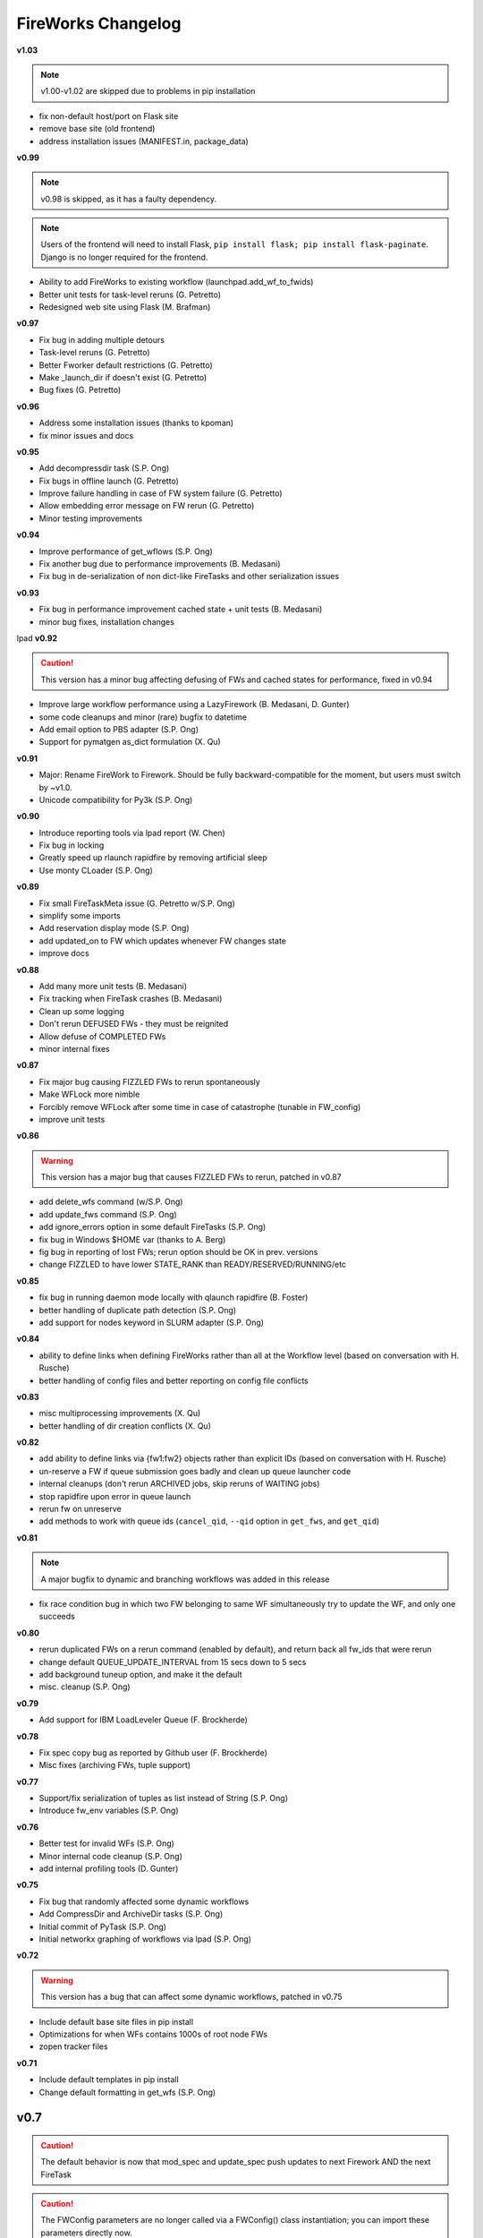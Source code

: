 ===================
FireWorks Changelog
===================

**v1.03**

.. note:: v1.00-v1.02 are skipped due to problems in pip installation

* fix non-default host/port on Flask site
* remove base site (old frontend)
* address installation issues (MANIFEST.in, package_data)

**v0.99**

.. note:: v0.98 is skipped, as it has a faulty dependency.
.. note:: Users of the frontend will need to install Flask, ``pip install flask; pip install flask-paginate``. Django is no longer required for the frontend.

* Ability to add FireWorks to existing workflow (launchpad.add_wf_to_fwids)
* Better unit tests for task-level reruns (G. Petretto)
* Redesigned web site using Flask (M. Brafman)

**v0.97**

* Fix bug in adding multiple detours
* Task-level reruns (G. Petretto)
* Better Fworker default restrictions (G. Petretto)
* Make _launch_dir if doesn't exist (G. Petretto)
* Bug fixes (G. Petretto)

**v0.96**

* Address some installation issues (thanks to kpoman)
* fix minor issues and docs

**v0.95**

* Add decompressdir task (S.P. Ong)
* Fix bugs in offline launch (G. Petretto)
* Improve failure handling in case of FW system failure (G. Petretto)
* Allow embedding error message on FW rerun (G. Petretto)
* Minor testing improvements

**v0.94**

* Improve performance of get_wflows (S.P. Ong)
* Fix another bug due to performance improvements (B. Medasani)
* Fix bug in de-serialization of non dict-like FireTasks and other serialization issues

**v0.93**

* Fix bug in performance improvement cached state + unit tests (B. Medasani)
* minor bug fixes, installation changes
lpad
**v0.92**

.. caution:: This version has a minor bug affecting defusing of FWs and cached states for performance, fixed in v0.94

* Improve large workflow performance using a LazyFirework (B. Medasani, D. Gunter)
* some code cleanups and minor (rare) bugfix to datetime
* Add email option to PBS adapter (S.P. Ong)
* Support for pymatgen as_dict formulation (X. Qu)

**v0.91**

* Major: Rename FireWork to Firework. Should be fully backward-compatible for the moment, but users must switch by ~v1.0.
* Unicode compatibility for Py3k (S.P. Ong)

**v0.90**

* Introduce reporting tools via lpad report (W. Chen)
* Fix bug in locking
* Greatly speed up rlaunch rapidfire by removing artificial sleep
* Use monty CLoader (S.P. Ong)

**v0.89**

* Fix small FireTaskMeta issue (G. Petretto w/S.P. Ong)
* simplify some imports
* Add reservation display mode (S.P. Ong)
* add updated_on to FW which updates whenever FW changes state
* improve docs

**v0.88**

* Add many more unit tests (B. Medasani)
* Fix tracking when FireTask crashes (B. Medasani)
* Clean up some logging
* Don't rerun DEFUSED FWs - they must be reignited
* Allow defuse of COMPLETED FWs
* minor internal fixes

**v0.87**

* Fix major bug causing FIZZLED FWs to rerun spontaneously
* Make WFLock more nimble
* Forcibly remove WFLock after some time in case of catastrophe (tunable in FW_config)
* improve unit tests

**v0.86**

.. warning:: This version has a major bug that causes FIZZLED FWs to rerun, patched in v0.87

* add delete_wfs command (w/S.P. Ong)
* add update_fws command (S.P. Ong)
* add ignore_errors option in some default FireTasks (S.P. Ong)
* fix bug in Windows $HOME var (thanks to A. Berg)
* fig bug in reporting of lost FWs; rerun option should be OK in prev. versions
* change FIZZLED to have lower STATE_RANK than READY/RESERVED/RUNNING/etc

**v0.85**

* fix bug in running daemon mode locally with qlaunch rapidfire (B. Foster)
* better handling of duplicate path detection (S.P. Ong)
* add support for nodes keyword in SLURM adapter (S.P. Ong)

**v0.84**

* ability to define links when defining FireWorks rather than all at the Workflow level (based on conversation with H. Rusche)
* better handling of config files and better reporting on config file conflicts

**v0.83**

* misc multiprocessing improvements (X. Qu)
* better handling of dir creation conflicts (X. Qu)

**v0.82**

* add ability to define links via {fw1:fw2} objects rather than explicit IDs (based on conversation with H. Rusche)
* un-reserve a FW if queue submission goes badly and clean up queue launcher code
* internal cleanups (don't rerun ARCHIVED jobs, skip reruns of WAITING jobs)
* stop rapidfire upon error in queue launch
* rerun fw on unreserve
* add methods to work with queue ids (``cancel_qid``, ``--qid`` option in ``get_fws``, and ``get_qid``)

**v0.81**

.. note:: A major bugfix to dynamic and branching workflows was added in this release

* fix race condition bug in which two FW belonging to same WF simultaneously try to update the WF, and only one succeeds

**v0.80**

* rerun duplicated FWs on a rerun command (enabled by default), and return back all fw_ids that were rerun
* change default QUEUE_UPDATE_INTERVAL from 15 secs down to 5 secs
* add background tuneup option, and make it the default
* misc. cleanup (S.P. Ong)

**v0.79**

* Add support for IBM LoadLeveler Queue (F. Brockherde)

**v0.78**

* Fix spec copy bug as reported by Github user (F. Brockherde)
* Misc fixes (archiving FWs, tuple support)

**v0.77**

* Support/fix serialization of tuples as list instead of String (S.P. Ong)
* Introduce fw_env variables (S.P. Ong)

**v0.76**

* Better test for invalid WFs (S.P. Ong)
* Minor internal code cleanup (S.P. Ong)
* add internal profiling tools (D. Gunter)

**v0.75**

* Fix bug that randomly affected some dynamic workflows
* Add CompressDir and ArchiveDir tasks (S.P. Ong)
* Initial commit of PyTask (S.P. Ong)
* Initial networkx graphing of workflows via lpad (S.P. Ong)

**v0.72**

.. warning:: This version has a bug that can affect some dynamic workflows, patched in v0.75

* Include default base site files in pip install
* Optimizations for when WFs contains 1000s of root node FWs
* zopen tracker files

**v0.71**

* Include default templates in pip install
* Change default formatting in get_wfs (S.P. Ong)

v0.7
----

.. caution:: The default behavior is now that mod_spec and update_spec push updates to next Firework AND the next FireTask
.. caution:: The FWConfig parameters are no longer called via a FWConfig() class instantiation; you can import these parameters directly now.

* Python 3 support! via 'six' library (S.P. Ong)
* BackgroundTasks introduced
* Performance improvements to get_wf command (S.P. Ong)
* Deserialization warnings and added stability (S.P. Ong)
* Reservation mode and silencer works in remote launch (S.P. Ong)
* Restore old FileTransferTask behavior
* Tutorial updates
* Various internal improvements, e.g. to FWConfig (S.P. Ong)
* Bug fixes (A. Jain, S.P. Ong)

**v0.66**

.. warning:: This version changes the default serialization for custom FireWorks without _fw_name to <project>::<Class> instead of <Class>. If you have custom FireTasks from v0.62-v0.65 that did not specify _fw_name explicitly, this introduces a backward incompatibility. Contact the support list if this affects you - an easy fix is available.

* Fix major bug in dynamic workflows with multiple additions/detours
* Fixed lpad reset that became broken in recent release
* Change default _fw_name for FireTasks to <project>::<Class>, e.g. fireworks::MyTask

**v0.65**

* Fix bug in qlaunch singleshot introduced in previous release (S.P. Ong)
* Add qlaunch cleanup (S.P. Ong)
* Setup different default config dirs (S.P. Ong)

**v0.64**

.. warning:: This version introduced a major bug in ``qlaunch singleshot`` via the command line (fixed in v0.65)
.. warning:: This version introduced a bug in ``lpad reset`` via the command line (fixed in v0.66)

.. caution:: The ``add_dir`` command is incorporated into the ``add`` command. e.g. ``lpad add my_dir/*.yaml``. Many command line options that allowed comma-separated lists are now space-separated lists to better employ argparse (see updated docs).

* clean up argument parsing (S.P. Ong)
* remote qlaunch handles multiple configs (S.P. Ong)


**v0.63**

* fix bug in rtransfer mode of FileTransferTask (S.P. Ong)
* improvements to remote qlaunch (S.P. Ong)

**v0.62**

.. caution:: The TransferTask is renamed to FileTransferTask (however, existing FireWorks databases should be backwards-compatibile). The names of the default FireTasks no longer have spaces; however, existing FireWorks databases and code should be backwards-compatible.

* Add FIFO and FILO sort options for equal priority FireWorks
* Remove database locks in multiprocessing mode
* Allow multiple scripts in ScriptTask (S.P. Ong)
* Add additional File I/O FireTasks (S.P. Ong)
* Changes to FireTask base implementation (S.P. Ong)
* Allow config file in $HOME/.fireworks (S.P. Ong)
* Add remote options to qlaunch via fabric library (S.P. Ong)
* _fw_name automatically set to class name if unspecified (S.P. Ong)
* Remove ValueError upon not finding a Firework to run and handle this situation better

**v0.61**

* Include text files needed for queue adapters in distribution (D. Gunter)

v0.6
----

.. caution:: The QueueAdapter code has been refactored in a way that is not fully backward compatible. Chances are, you will have to modify any ``my_qadapter.yaml`` files you have so that the ``_fw_name`` is set to *CommonAdapter* and a new ``_fw_q_type`` parameter is set to *PBS*, *SGE*, or *SLURM*.

* Major refactor of QueueAdapters so it is easy to change template files without adding new code (S.P. Ong)
* restore lpad.maintain()
* minor doc updates

**v0.54**

* Add ``--exclude`` and ``--include`` options to Trackers + minor formatting changes
* use config file in current dir if possible

**v0.53**

* Display name in trackers
* Fix some bugs relating to multiprocessing & offline mode (Xiaohui Qu)
* Don't require password when tracking many FWs
* Default 25 lines in trackers

**v0.52**

* add *trackers*, or the ability to monitor output files

**v0.51**

* make set_priority work as intended through command line
* invert the -b option on webgui (new -s option skips opening browser)

v0.5
----

.. caution:: The command/function ``detect_fizzled`` has changed to ``detect_lostruns``, changed old arguments and added additional ones
.. caution:: The command/function ``detect_unreserved`` has changed - refactored "mark" to "fizzle"

* add option to "rerun" when detecting lost runs
* add option to only detect short-lived lost jobs (useful for job packing type failures)
* refactored argument names and method names for clarity

**v0.46**

* add NEWT queue adapter

**v0.45**

* allow user to confirm database reset and multi-FW changes via an input prompt rather than password parameter

**v0.44**

* make it easier to define new queueadapters, and add documentation

**v0.43**

* fix bug introduced in v0.4 that caused rlaunch rapidfire to stop working

**v0.42**

* fix bug introduced in v0.4 that caused update_time to be NULL for launches

**v0.41**

* add ``set_priority`` function to LaunchPad
* minor bug fixes related to multi-launcher and default queue params

v0.4
----

* add offline mode

**v0.37**

.. caution:: The default behavior in ScriptTask is now ``fizzle_bad_rc``.

* add ``lpad add_scripts``
* ``fizzle_bad_rc`` by default in ScriptTask
* add FWorker() by default in rlaunch


**v0.36**

.. caution:: The ``rerun_fw``, ``defuse_fw``, and ``reignite_fw`` commands are now pluralized, ``refresh_wf`` is simply ``refresh``, and ``rerun_fizzled`` has been incorporated into ``rerun_fws``.

* much more powerful control for ``rerun_fws``, ``defuse``, ``archive``, ``reignite``, ``defuse_fws``, ``reignite_fws``, ``refresh``.

**v0.35**

* restore behavior back to v0.33

**v0.34**

* *deprecated* - rename FIZZLED to FAILED

**v0.33**

* concatenate the update_spec and mod_spec of all FireTasks, instead of exiting as soon as a FireTask updates a spec.

**v0.32**

* change templating language to Jinja2 (and remove heavyweight dependency to Django)
* add ability to manually refresh workflows

**v0.31**

* fix bug related to interaction between multi job packer and job checkout optimization


v0.3
----

* multi job launcher to 'pack' jobs (Xiaohui Qu)

**v0.25**

* make paramiko optional as it can cause install problems

**v0.24**

* TransferTask added
* fix ``_use_global_spec``

**v0.23**

* delete useless dirs when setting ``_launch_dir``
* ScriptTask and TemplateWriterTask have ``_use_global_spec`` option

**v0.22**

* allow user to control where a FW gets executed using ``_launch_dir``

**v0.21**

* add TemplateWriterTask plus documentation
* check for duplicate serialized objects

v0.2
----

* initial (alpha) release of Web GUI from Morgan Hargrove

**v0.196**

* bugfix to detect_unreserved script
* fixes to pip installation and instructions

**v0.18**

* add fizzle_bad_rc option to ScriptTask
* major doc additions and updates

**v0.17**

* minor update to ping()
* major docs reorganization and updates
* document and better support 'pip' installation

**v0.16**

* refactor AVOID_MANY_STATS into more tunable QSTAT_FREQUENCY
* speed up counting operations
* add more indices
* better log queue submission errors
* auto_load() function for LaunchPad
* queue launcher fills in previous block if not full (modifiable in FWConfig)
* many doc updates

**v0.15**

* add ability to *ARCHIVE* FireWorks
* update docs regarding enhancements to querying FireWorks and Workflows
* option to avoid overloading the queue management system with status requests
* more robust PBS adapter implementation

**v0.14**

* pin down and fix known issue of launches sometimes not being updated
* further refine display options and enhancements for ``get_fws`` and ``get_wfs``.
* minor enhancements to queue launcher and PBS adapter
* support user indices for workflows
* minor bugfixes and internal code cleanup

**v0.13**

* multiple query and output display options and enhancements added for ``get_fws`` and ``get_wfs``.
* use FW's name to set more informative PBS job names
* make sure ping_launch only writes on running jobs (prevent race condition)
* minor bugfixes

**v0.12**

.. caution:: The ``get_fw_id`` and ``get_fw`` LaunchPad commands were merged into ``get_fws``.

* better support for getting states of FireWorks and Workflows
* minor bugfix for dynamic FireWorks

**v0.11**

* rerunning FireWorks
* misc fixes for categories

v0.1
----

* initial Release